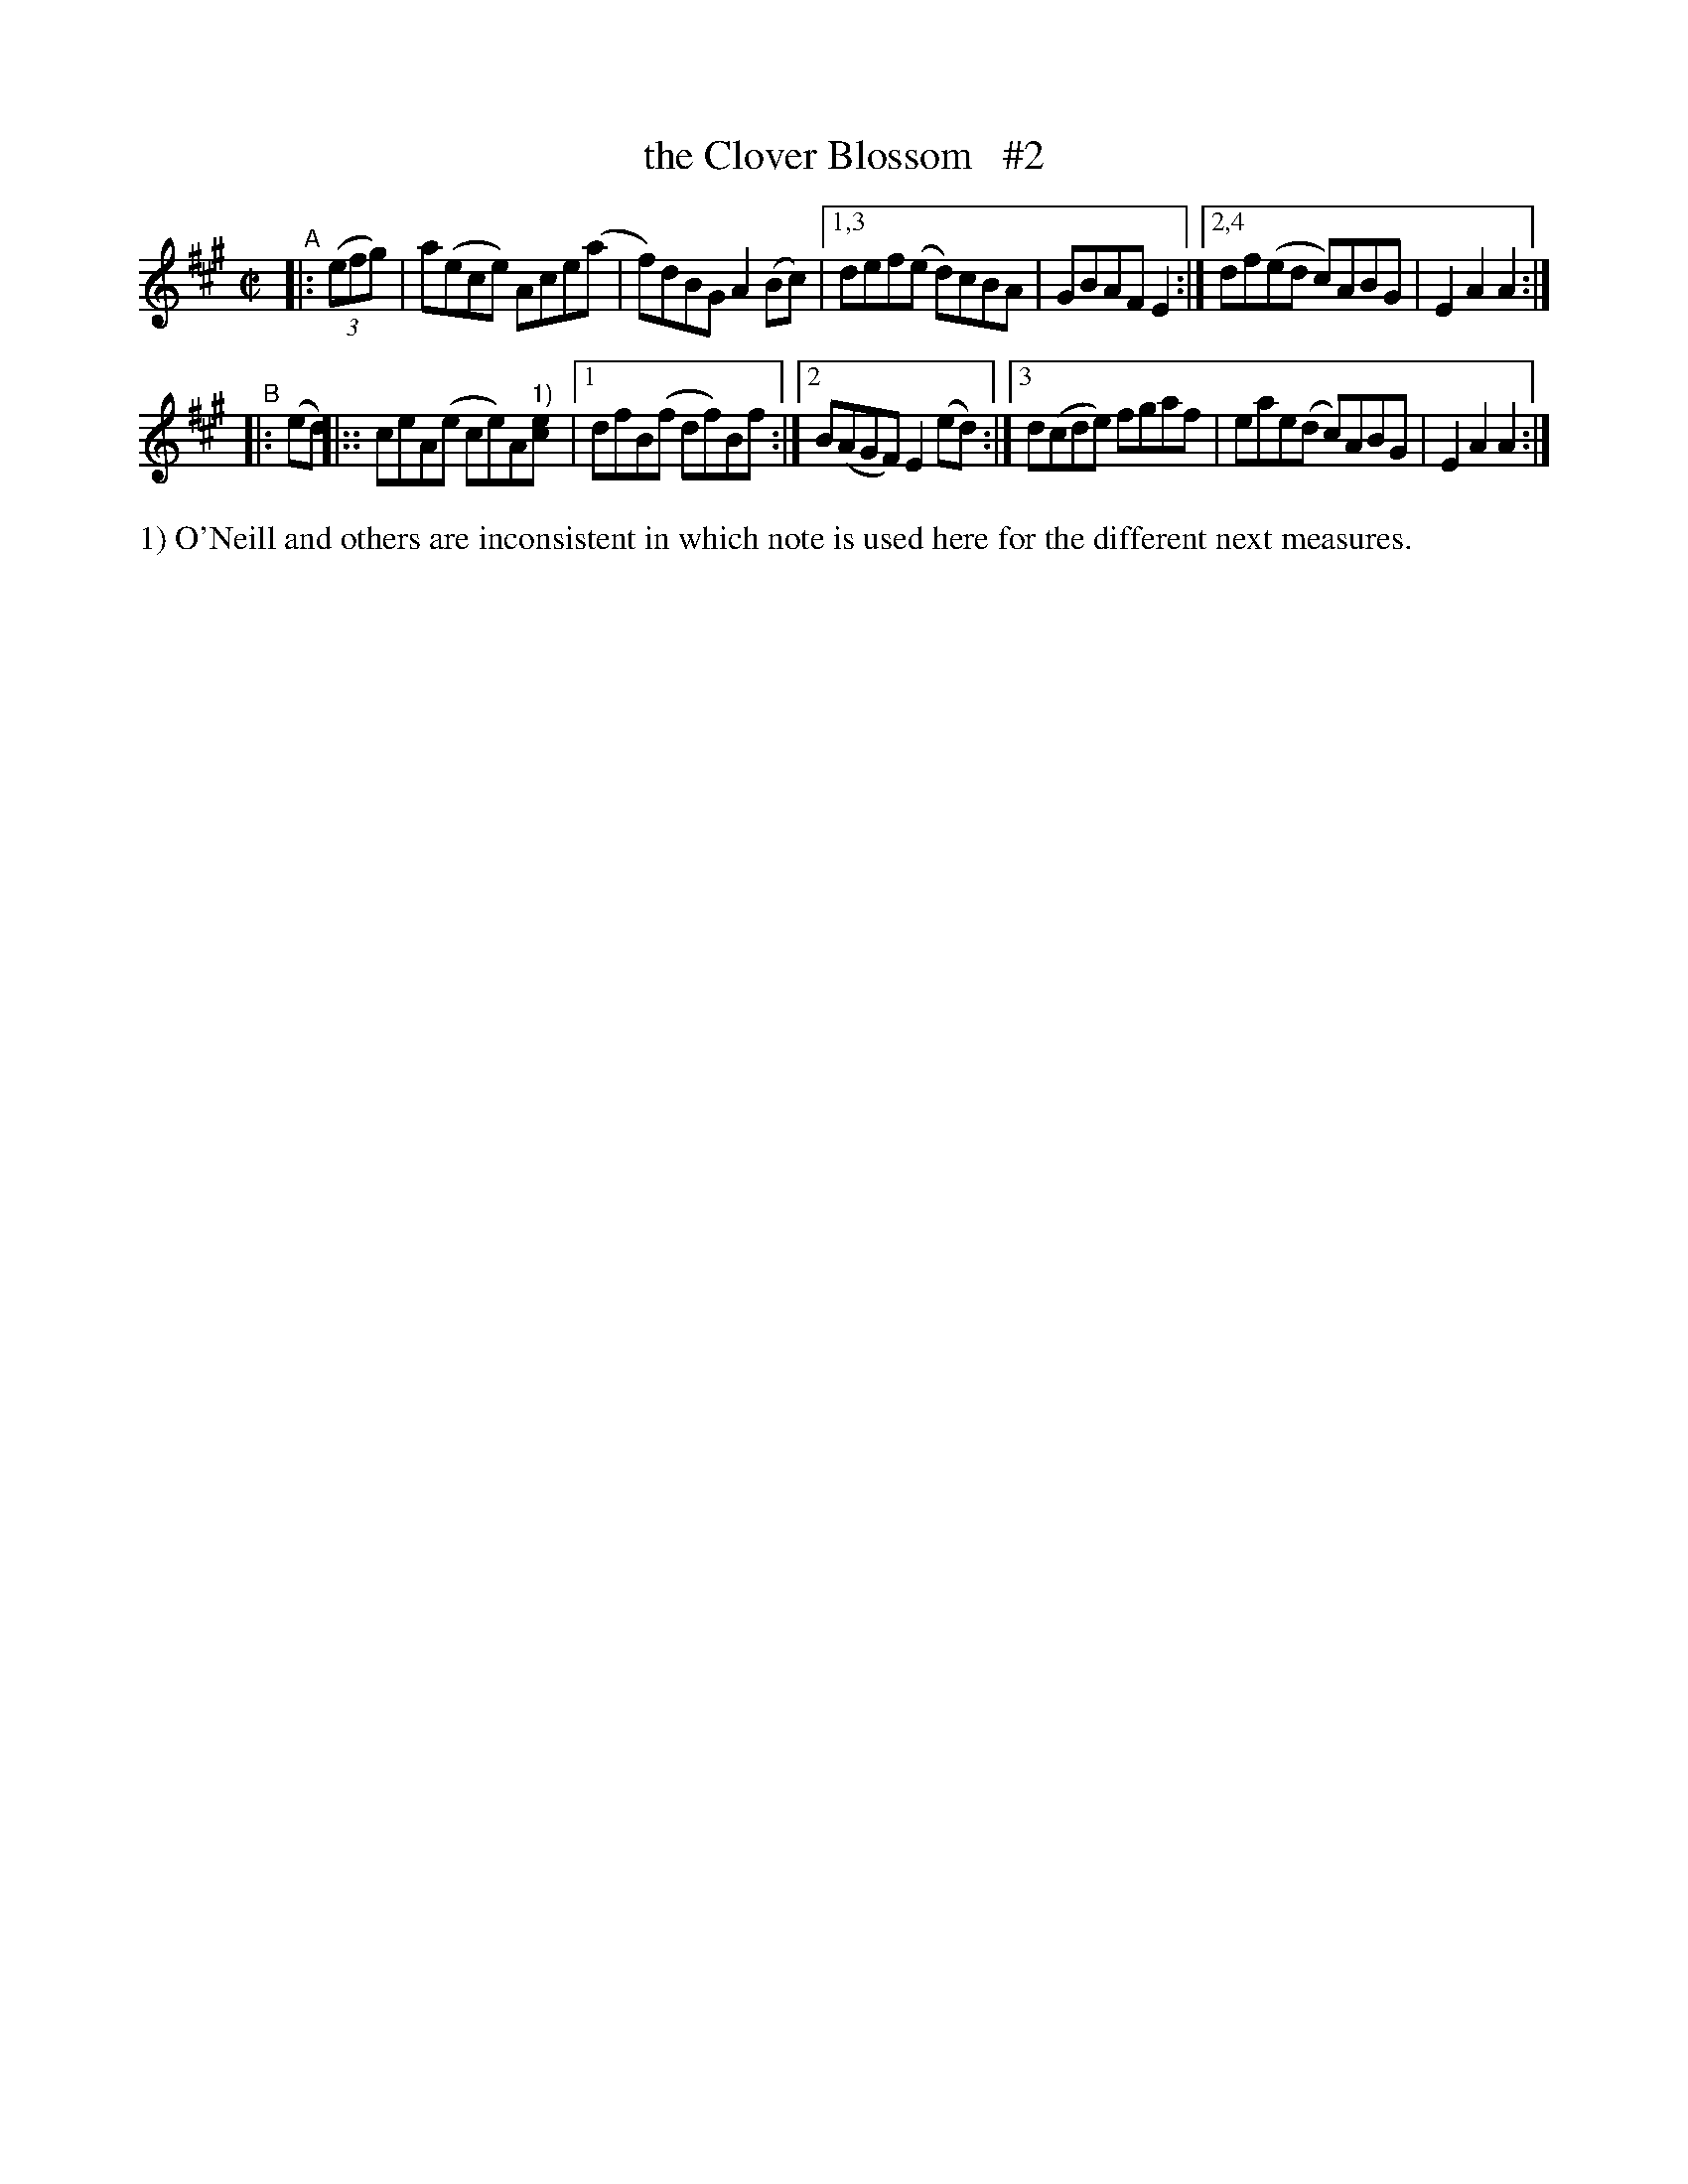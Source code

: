 X: 869
T: the Clover Blossom   #2
R: hornpipe
%S: s:2 b:12(6+6)
B: Francis O'Neill: "The Dance Music of Ireland" (1907) #869
Z: Frank Nordberg - http://www.musicaviva.com
F: http://www.musicaviva.com/abc/tunes/ireland/oneill-1001/0869/oneill-1001-0869-1.abc
N: Compacted via repeats and (two kinds of) multiple endings [JC]
M: C|
L: 1/8
K: A
"^A"|: (3(efg) \
| a(ece) Ace(a | f)dBG A2(Bc) |\
[1,3 def(e d)cBA | GBAF E2 :|\
[2,4 df(ed c)ABG | E2A2A2 :|
"^B"|: (ed) \
|:: ceA(e ce)A"^1)"[ec] |\
[1 dfB(f df)Bf :|[2 B(AGF) E2(ed) :|\
[3 d(cde) fgaf | eae(d c)ABG | E2A2A2 :|
%%text 1) O'Neill and others are inconsistent in which note is used here for the different next measures.

